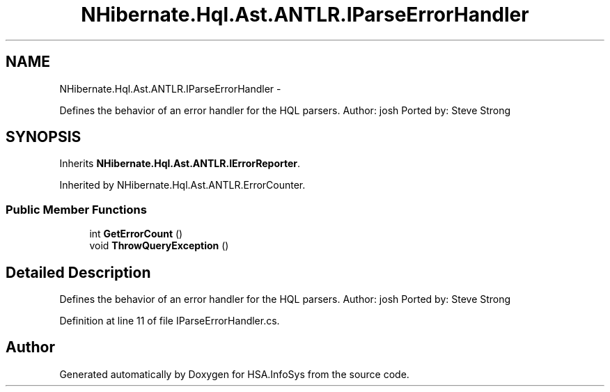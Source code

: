 .TH "NHibernate.Hql.Ast.ANTLR.IParseErrorHandler" 3 "Fri Jul 5 2013" "Version 1.0" "HSA.InfoSys" \" -*- nroff -*-
.ad l
.nh
.SH NAME
NHibernate.Hql.Ast.ANTLR.IParseErrorHandler \- 
.PP
Defines the behavior of an error handler for the HQL parsers\&. Author: josh Ported by: Steve Strong  

.SH SYNOPSIS
.br
.PP
.PP
Inherits \fBNHibernate\&.Hql\&.Ast\&.ANTLR\&.IErrorReporter\fP\&.
.PP
Inherited by NHibernate\&.Hql\&.Ast\&.ANTLR\&.ErrorCounter\&.
.SS "Public Member Functions"

.in +1c
.ti -1c
.RI "int \fBGetErrorCount\fP ()"
.br
.ti -1c
.RI "void \fBThrowQueryException\fP ()"
.br
.in -1c
.SH "Detailed Description"
.PP 
Defines the behavior of an error handler for the HQL parsers\&. Author: josh Ported by: Steve Strong 


.PP
Definition at line 11 of file IParseErrorHandler\&.cs\&.

.SH "Author"
.PP 
Generated automatically by Doxygen for HSA\&.InfoSys from the source code\&.
